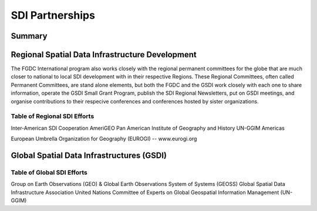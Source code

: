 SDI Partnerships
======================

Summary
-------------------------------

Regional Spatial Data Infrastructure Development
-------------------------------
The FGDC International program also works closely with the regional permanent committees for the globe that are much closer to national to local SDI development with in their respective Regions.  These Regional Committees, often called Permanent Committees, are stand alone elements, but both the FGDC and the GSDI work closely with each one to share information, operate the GSDI Small Grant Program, publish the SDI Regional Newsletters, put on GSDI meetings, and organise contributions to their respecive conferences and conferences hosted by sister organizations. 

Table of Regional SDI Efforts
~~~~~~~~~~~~~~~~~~~~~~~~~~~~~~~~

Inter-American SDI Cooperation 
AmeriGEO
Pan American Institute of Geography and History
UN-GGIM Americas

European Umbrella Organization for Geography (EUROGI) -- www.eurogi.org

Global Spatial Data Infrastructures (GSDI)
-------------------------------


Table of Global SDI Efforts
~~~~~~~~~~~~~~~~~~~~~~~~~~~~~~~~

Group on Earth Observations (GEO) & Global Earth Observations System of Systems (GEOSS)
Global Spatial Data Infrastructure Association
United Nations Committee of Experts on Global Geospatial Information Management (UN-GGIM)

